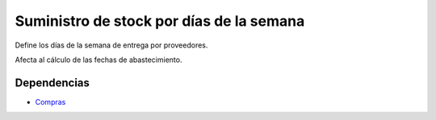 =========================================
Suministro de stock por días de la semana
=========================================

Define los días de la semana de entrega por proveedores.

Afecta al cálculo de las fechas de abastecimiento.

Dependencias
------------

* Compras_

.. _Compras: ../purchase/index.html
